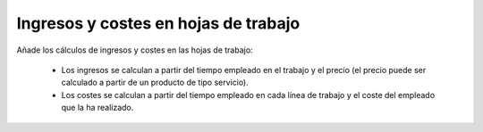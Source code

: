 =====================================
Ingresos y costes en hojas de trabajo
=====================================

Añade los cálculos de ingresos y costes en las hojas de trabajo:

 * Los ingresos se calculan a partir del tiempo empleado en el trabajo y el precio (el precio puede ser calculado a partir de un producto de tipo servicio).
 * Los costes se calculan a partir del tiempo empleado en cada línea de trabajo y el coste del empleado que la ha realizado.
